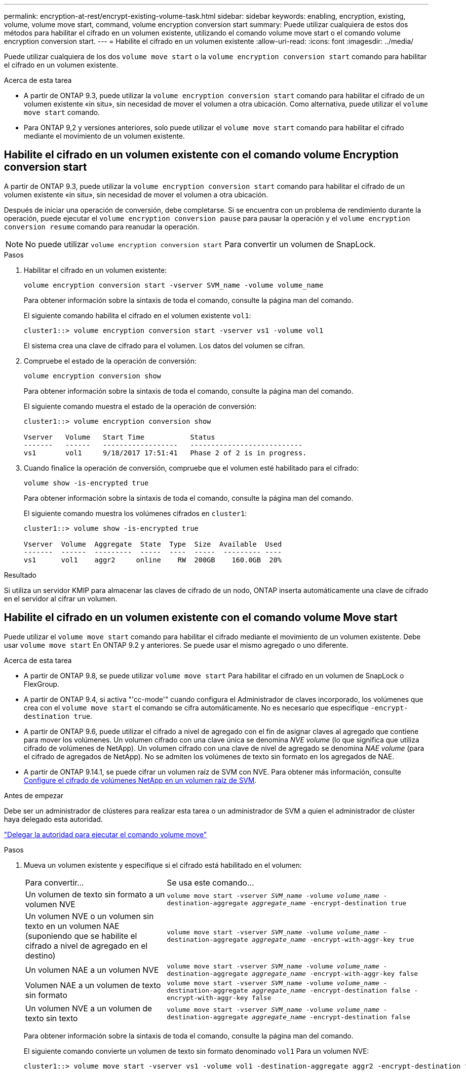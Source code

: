 ---
permalink: encryption-at-rest/encrypt-existing-volume-task.html 
sidebar: sidebar 
keywords: enabling, encryption, existing, volume, volume move start, command, volume encryption conversion start 
summary: Puede utilizar cualquiera de estos dos métodos para habilitar el cifrado en un volumen existente, utilizando el comando volume move start o el comando volume encryption conversion start. 
---
= Habilite el cifrado en un volumen existente
:allow-uri-read: 
:icons: font
:imagesdir: ../media/


[role="lead"]
Puede utilizar cualquiera de los dos `volume move start` o la `volume encryption conversion start` comando para habilitar el cifrado en un volumen existente.

.Acerca de esta tarea
* A partir de ONTAP 9.3, puede utilizar la `volume encryption conversion start` comando para habilitar el cifrado de un volumen existente «in situ», sin necesidad de mover el volumen a otra ubicación. Como alternativa, puede utilizar el `volume move start` comando.
* Para ONTAP 9,2 y versiones anteriores, solo puede utilizar el `volume move start` comando para habilitar el cifrado mediante el movimiento de un volumen existente.




== Habilite el cifrado en un volumen existente con el comando volume Encryption conversion start

A partir de ONTAP 9.3, puede utilizar la `volume encryption conversion start` comando para habilitar el cifrado de un volumen existente «in situ», sin necesidad de mover el volumen a otra ubicación.

Después de iniciar una operación de conversión, debe completarse. Si se encuentra con un problema de rendimiento durante la operación, puede ejecutar el `volume encryption conversion pause` para pausar la operación y el `volume encryption conversion resume` comando para reanudar la operación.


NOTE: No puede utilizar `volume encryption conversion start` Para convertir un volumen de SnapLock.

.Pasos
. Habilitar el cifrado en un volumen existente:
+
`volume encryption conversion start -vserver SVM_name -volume volume_name`

+
Para obtener información sobre la sintaxis de toda el comando, consulte la página man del comando.

+
El siguiente comando habilita el cifrado en el volumen existente `vol1`:

+
[listing]
----
cluster1::> volume encryption conversion start -vserver vs1 -volume vol1
----
+
El sistema crea una clave de cifrado para el volumen. Los datos del volumen se cifran.

. Compruebe el estado de la operación de conversión:
+
`volume encryption conversion show`

+
Para obtener información sobre la sintaxis de toda el comando, consulte la página man del comando.

+
El siguiente comando muestra el estado de la operación de conversión:

+
[listing]
----
cluster1::> volume encryption conversion show

Vserver   Volume   Start Time           Status
-------   ------   ------------------   ---------------------------
vs1       vol1     9/18/2017 17:51:41   Phase 2 of 2 is in progress.
----
. Cuando finalice la operación de conversión, compruebe que el volumen esté habilitado para el cifrado:
+
`volume show -is-encrypted true`

+
Para obtener información sobre la sintaxis de toda el comando, consulte la página man del comando.

+
El siguiente comando muestra los volúmenes cifrados en `cluster1`:

+
[listing]
----
cluster1::> volume show -is-encrypted true

Vserver  Volume  Aggregate  State  Type  Size  Available  Used
-------  ------  ---------  -----  ----  -----  --------- ----
vs1      vol1    aggr2     online    RW  200GB    160.0GB  20%
----


.Resultado
Si utiliza un servidor KMIP para almacenar las claves de cifrado de un nodo, ONTAP inserta automáticamente una clave de cifrado en el servidor al cifrar un volumen.



== Habilite el cifrado en un volumen existente con el comando volume Move start

Puede utilizar el `volume move start` comando para habilitar el cifrado mediante el movimiento de un volumen existente. Debe usar `volume move start` En ONTAP 9.2 y anteriores. Se puede usar el mismo agregado o uno diferente.

.Acerca de esta tarea
* A partir de ONTAP 9.8, se puede utilizar `volume move start` Para habilitar el cifrado en un volumen de SnapLock o FlexGroup.
* A partir de ONTAP 9.4, si activa "'cc-mode'" cuando configura el Administrador de claves incorporado, los volúmenes que crea con el `volume move start` el comando se cifra automáticamente. No es necesario que especifique `-encrypt-destination true`.
* A partir de ONTAP 9.6, puede utilizar el cifrado a nivel de agregado con el fin de asignar claves al agregado que contiene para mover los volúmenes. Un volumen cifrado con una clave única se denomina _NVE volume_ (lo que significa que utiliza cifrado de volúmenes de NetApp). Un volumen cifrado con una clave de nivel de agregado se denomina _NAE volume_ (para el cifrado de agregados de NetApp). No se admiten los volúmenes de texto sin formato en los agregados de NAE.
* A partir de ONTAP 9.14.1, se puede cifrar un volumen raíz de SVM con NVE. Para obtener más información, consulte xref:configure-nve-svm-root-task.html[Configure el cifrado de volúmenes NetApp en un volumen raíz de SVM].


.Antes de empezar
Debe ser un administrador de clústeres para realizar esta tarea o un administrador de SVM a quien el administrador de clúster haya delegado esta autoridad.

link:delegate-volume-encryption-svm-administrator-task.html["Delegar la autoridad para ejecutar el comando volume move"]

.Pasos
. Mueva un volumen existente y especifique si el cifrado está habilitado en el volumen:
+
[cols="35,65"]
|===


| Para convertir... | Se usa este comando... 


 a| 
Un volumen de texto sin formato a un volumen NVE
 a| 
`volume move start -vserver _SVM_name_ -volume _volume_name_ -destination-aggregate _aggregate_name_ -encrypt-destination true`



 a| 
Un volumen NVE o un volumen sin texto en un volumen NAE (suponiendo que se habilite el cifrado a nivel de agregado en el destino)
 a| 
`volume move start -vserver _SVM_name_ -volume _volume_name_ -destination-aggregate _aggregate_name_ -encrypt-with-aggr-key true`



 a| 
Un volumen NAE a un volumen NVE
 a| 
`volume move start -vserver _SVM_name_ -volume _volume_name_ -destination-aggregate _aggregate_name_ -encrypt-with-aggr-key false`



 a| 
Volumen NAE a un volumen de texto sin formato
 a| 
`volume move start -vserver _SVM_name_ -volume _volume_name_ -destination-aggregate _aggregate_name_ -encrypt-destination false -encrypt-with-aggr-key false`



 a| 
Un volumen NVE a un volumen de texto sin texto
 a| 
`volume move start -vserver _SVM_name_ -volume _volume_name_ -destination-aggregate _aggregate_name_ -encrypt-destination false`

|===
+
Para obtener información sobre la sintaxis de toda el comando, consulte la página man del comando.

+
El siguiente comando convierte un volumen de texto sin formato denominado `vol1` Para un volumen NVE:

+
[listing]
----
cluster1::> volume move start -vserver vs1 -volume vol1 -destination-aggregate aggr2 -encrypt-destination true
----
+
Si asumimos que el cifrado a nivel de agregado está habilitado en el destino, el siguiente comando convierte un volumen NVE o de texto sin formato denominado `vol1` A un volumen de NAE:

+
[listing]
----
cluster1::> volume move start -vserver vs1 -volume vol1 -destination-aggregate aggr2 -encrypt-with-aggr-key true
----
+
El siguiente comando convierte un volumen NAE llamado `vol2` Para un volumen NVE:

+
[listing]
----
cluster1::> volume move start -vserver vs1 -volume vol2 -destination-aggregate aggr2 -encrypt-with-aggr-key false
----
+
El siguiente comando convierte un volumen NAE llamado `vol2` a un volumen de texto sin formato:

+
[listing]
----
cluster1::> volume move start -vserver vs1 -volume vol2 -destination-aggregate aggr2 -encrypt-destination false -encrypt-with-aggr-key false
----
+
El siguiente comando convierte un volumen de NVE llamado `vol2` a un volumen de texto sin formato:

+
[listing]
----
cluster1::> volume move start -vserver vs1 -volume vol2 -destination-aggregate aggr2 -encrypt-destination false
----
. Vea el tipo de cifrado de volúmenes de clúster:
+
`volume show -fields encryption-type none|volume|aggregate`

+
La `encryption-type` Campo está disponible en ONTAP 9.6 y versiones posteriores.

+
Para obtener información sobre la sintaxis de toda el comando, consulte la página man del comando.

+
El siguiente comando muestra el tipo de cifrado de volúmenes en `cluster2`:

+
[listing]
----
cluster2::> volume show -fields encryption-type

vserver  volume  encryption-type
-------  ------  ---------------
vs1      vol1    none
vs2      vol2    volume
vs3      vol3    aggregate
----
. Compruebe que los volúmenes estén habilitados para el cifrado:
+
`volume show -is-encrypted true`

+
Para obtener información sobre la sintaxis de toda el comando, consulte la página man del comando.

+
El siguiente comando muestra los volúmenes cifrados en `cluster2`:

+
[listing]
----
cluster2::> volume show -is-encrypted true

Vserver  Volume  Aggregate  State  Type  Size  Available  Used
-------  ------  ---------  -----  ----  -----  --------- ----
vs1      vol1    aggr2     online    RW  200GB    160.0GB  20%
----


.Resultado
Si utiliza un servidor KMIP para almacenar las claves de cifrado de un nodo, ONTAP inserta automáticamente una clave de cifrado en el servidor cuando se cifra un volumen.
